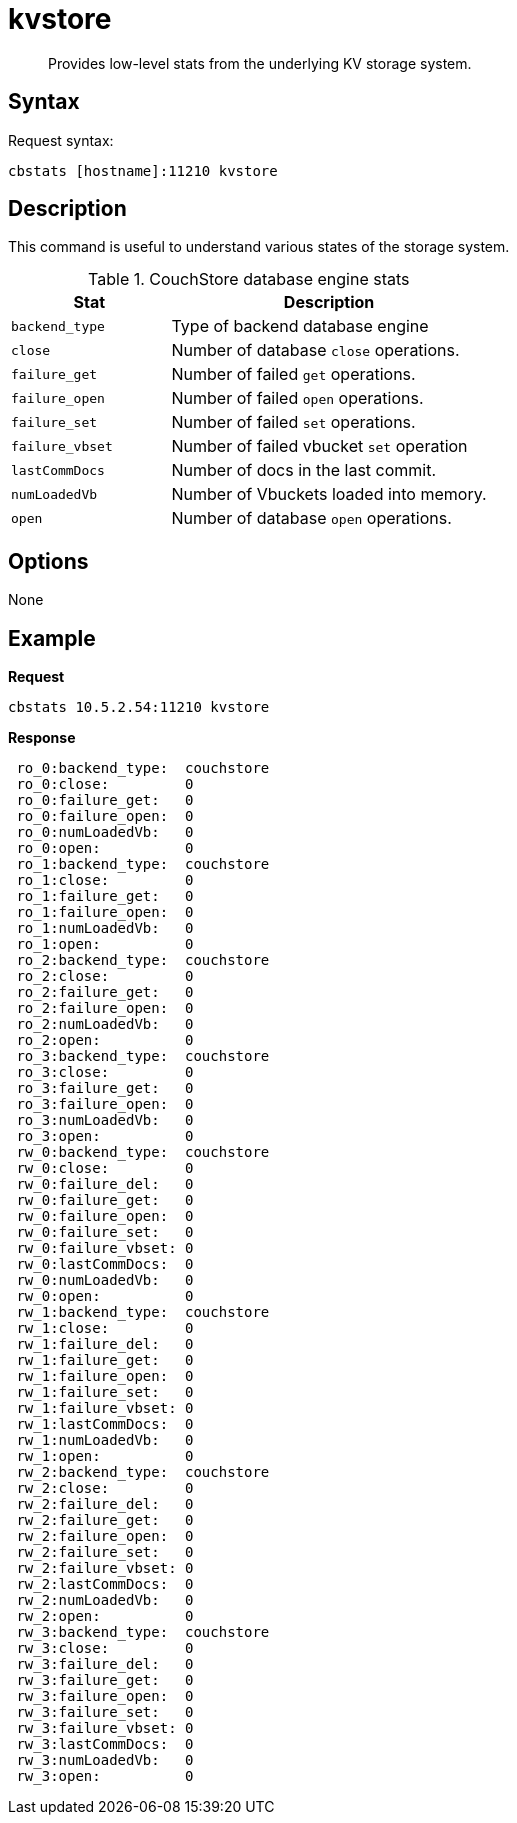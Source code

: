 = kvstore
:page-type: reference

[abstract]
Provides low-level stats from the underlying KV storage system.

== Syntax

Request syntax:

----
cbstats [hostname]:11210 kvstore
----

== Description

This command is useful to understand various states of the storage system.

.CouchStore database engine stats
[cols="1,2"]
|===
| Stat | Description

| `backend_type`
| Type of backend database engine

| `close`
| Number of database `close` operations.

| `failure_get`
| Number of failed `get` operations.

| `failure_open`
| Number of failed `open` operations.

| `failure_set`
| Number of failed `set` operations.

| `failure_vbset`
| Number of failed vbucket `set` operation

| `lastCommDocs`
| Number of docs in the last commit.

| `numLoadedVb`
| Number of Vbuckets loaded into memory.

| `open`
| Number of database `open` operations.
|===

== Options

None

== Example

*Request*

----
cbstats 10.5.2.54:11210 kvstore
----

*Response*

----
 ro_0:backend_type:  couchstore
 ro_0:close:         0
 ro_0:failure_get:   0
 ro_0:failure_open:  0
 ro_0:numLoadedVb:   0
 ro_0:open:          0
 ro_1:backend_type:  couchstore
 ro_1:close:         0
 ro_1:failure_get:   0
 ro_1:failure_open:  0
 ro_1:numLoadedVb:   0
 ro_1:open:          0
 ro_2:backend_type:  couchstore
 ro_2:close:         0
 ro_2:failure_get:   0
 ro_2:failure_open:  0
 ro_2:numLoadedVb:   0
 ro_2:open:          0
 ro_3:backend_type:  couchstore
 ro_3:close:         0
 ro_3:failure_get:   0
 ro_3:failure_open:  0
 ro_3:numLoadedVb:   0
 ro_3:open:          0
 rw_0:backend_type:  couchstore
 rw_0:close:         0
 rw_0:failure_del:   0
 rw_0:failure_get:   0
 rw_0:failure_open:  0
 rw_0:failure_set:   0
 rw_0:failure_vbset: 0
 rw_0:lastCommDocs:  0
 rw_0:numLoadedVb:   0
 rw_0:open:          0
 rw_1:backend_type:  couchstore
 rw_1:close:         0
 rw_1:failure_del:   0
 rw_1:failure_get:   0
 rw_1:failure_open:  0
 rw_1:failure_set:   0
 rw_1:failure_vbset: 0
 rw_1:lastCommDocs:  0
 rw_1:numLoadedVb:   0
 rw_1:open:          0
 rw_2:backend_type:  couchstore
 rw_2:close:         0
 rw_2:failure_del:   0
 rw_2:failure_get:   0
 rw_2:failure_open:  0
 rw_2:failure_set:   0
 rw_2:failure_vbset: 0
 rw_2:lastCommDocs:  0
 rw_2:numLoadedVb:   0
 rw_2:open:          0
 rw_3:backend_type:  couchstore
 rw_3:close:         0
 rw_3:failure_del:   0
 rw_3:failure_get:   0
 rw_3:failure_open:  0
 rw_3:failure_set:   0
 rw_3:failure_vbset: 0
 rw_3:lastCommDocs:  0
 rw_3:numLoadedVb:   0
 rw_3:open:          0
----
